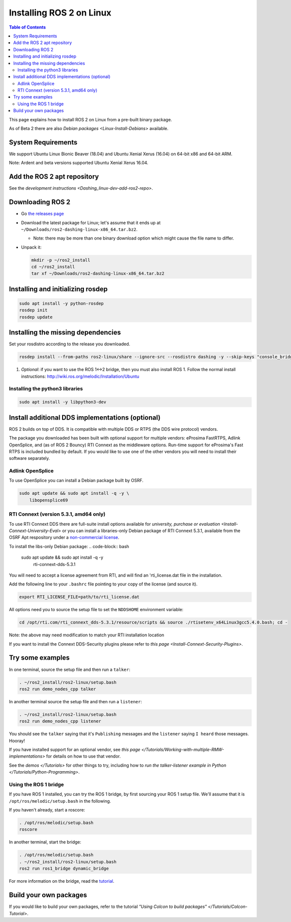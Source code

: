 Installing ROS 2 on Linux
=========================

.. contents:: Table of Contents
   :depth: 2
   :local:

This page explains how to install ROS 2 on Linux from a pre-built binary package.

As of Beta 2 there are also `Debian packages <Linux-Install-Debians>` available.

System Requirements
-------------------

We support Ubuntu Linux Bionic Beaver (18.04) and Ubuntu Xenial Xerus (16.04) on 64-bit x86 and 64-bit ARM.

Note: Ardent and beta versions supported Ubuntu Xenial Xerus 16.04.

Add the ROS 2 apt repository
----------------------------

See the `development instructions <Dashing_linux-dev-add-ros2-repo>`.

Downloading ROS 2
-----------------


* Go `the releases page <https://github.com/ros2/ros2/releases>`_
* Download the latest package for Linux; let's assume that it ends up at ``~/Downloads/ros2-dashing-linux-x86_64.tar.bz2``.

  * Note: there may be more than one binary download option which might cause the file name to differ.

*
  Unpack it:

  .. code-block:: bash

       mkdir -p ~/ros2_install
       cd ~/ros2_install
       tar xf ~/Downloads/ros2-dashing-linux-x86_64.tar.bz2

Installing and initializing rosdep
----------------------------------

.. code-block:: bash

       sudo apt install -y python-rosdep
       rosdep init
       rosdep update


Installing the missing dependencies
-----------------------------------

Set your rosdistro according to the release you downloaded.

.. code-block:: bash

       rosdep install --from-paths ros2-linux/share --ignore-src --rosdistro dashing -y --skip-keys "console_bridge fastcdr fastrtps libopensplice67 libopensplice69 osrf_testing_tools_cpp poco_vendor rmw_connext_cpp rosidl_typesupport_connext_c rosidl_typesupport_connext_cpp rti-connext-dds-5.3.1 tinyxml_vendor tinyxml2_vendor urdfdom urdfdom_headers"

#. *Optional*\ : if you want to use the ROS 1<->2 bridge, then you must also install ROS 1.
   Follow the normal install instructions: http://wiki.ros.org/melodic/Installation/Ubuntu

Installing the python3 libraries
^^^^^^^^^^^^^^^^^^^^^^^^^^^^^^^^

.. code-block:: bash

       sudo apt install -y libpython3-dev


Install additional DDS implementations (optional)
-------------------------------------------------

ROS 2 builds on top of DDS.
It is compatible with multiple DDS or RTPS (the DDS wire protocol) vendors.

The package you downloaded has been built with optional support for multiple vendors: eProsima FastRTPS, Adlink OpenSplice, and (as of ROS 2 Bouncy) RTI Connext as the middleware options.
Run-time support for eProsima's Fast RTPS is included bundled by default.
If you would like to use one of the other vendors you will need to install their software separately.

Adlink OpenSplice
^^^^^^^^^^^^^^^^^

To use OpenSplice you can install a Debian package built by OSRF.

.. code-block:: bash

       sudo apt update && sudo apt install -q -y \
           libopensplice69


RTI Connext (version 5.3.1, amd64 only)
^^^^^^^^^^^^^^^^^^^^^^^^^^^^^^^^^^^^^^^

To use RTI Connext DDS there are full-suite install options available for `university, purchase or evaluation <Install-Connext-University-Eval>`
or you can install a libraries-only Debian package of RTI Connext 5.3.1, available from the OSRF Apt respository
under a `non-commercial license <https://www.rti.com/ncl>`__.

To install the libs-only Debian package:
.. code-block:: bash

       sudo apt update && sudo apt install -q -y \
           rti-connext-dds-5.3.1

You will need to accept a license agreement from RTI, and will find an 'rti_license.dat file in the installation.

Add the following line to your ``.bashrc`` file pointing to your copy of the license (and source it).

.. code-block:: bash

   export RTI_LICENSE_FILE=path/to/rti_license.dat

All options need you to source the setup file to set the ``NDDSHOME`` environment variable:

.. code-block:: bash

   cd /opt/rti.com/rti_connext_dds-5.3.1/resource/scripts && source ./rtisetenv_x64Linux3gcc5.4.0.bash; cd -

Note: the above may need modification to match your RTI installation location

If you want to install the Connext DDS-Security plugins please refer to `this page <Install-Connext-Security-Plugins>`.

Try some examples
-----------------

In one terminal, source the setup file and then run a ``talker``:

.. code-block:: bash

   . ~/ros2_install/ros2-linux/setup.bash
   ros2 run demo_nodes_cpp talker

In another terminal source the setup file and then run a ``listener``:

.. code-block:: bash

   . ~/ros2_install/ros2-linux/setup.bash
   ros2 run demo_nodes_cpp listener

You should see the ``talker`` saying that it's ``Publishing`` messages and the ``listener`` saying ``I heard`` those messages.
Hooray!

If you have installed support for an optional vendor, see `this page </Tutorials/Working-with-multiple-RMW-implementations>` for details on how to use that vendor.

See the `demos </Tutorials>` for other things to try, including how to `run the talker-listener example in Python </Tutorials/Python-Programming>`.

Using the ROS 1 bridge
^^^^^^^^^^^^^^^^^^^^^^

If you have ROS 1 installed, you can try the ROS 1 bridge, by first sourcing your ROS 1 setup file.
We'll assume that it is ``/opt/ros/melodic/setup.bash`` in the following.

If you haven't already, start a roscore:

.. code-block:: bash

   . /opt/ros/melodic/setup.bash
   roscore


In another terminal, start the bridge:

.. code-block:: bash

   . /opt/ros/melodic/setup.bash
   . ~/ros2_install/ros2-linux/setup.bash
   ros2 run ros1_bridge dynamic_bridge

For more information on the bridge, read the `tutorial <https://github.com/ros2/ros1_bridge/blob/master/README.md>`__.

Build your own packages
-----------------------

If you would like to build your own packages, refer to the tutorial `"Using Colcon to build packages" </Tutorials/Colcon-Tutorial>`.
